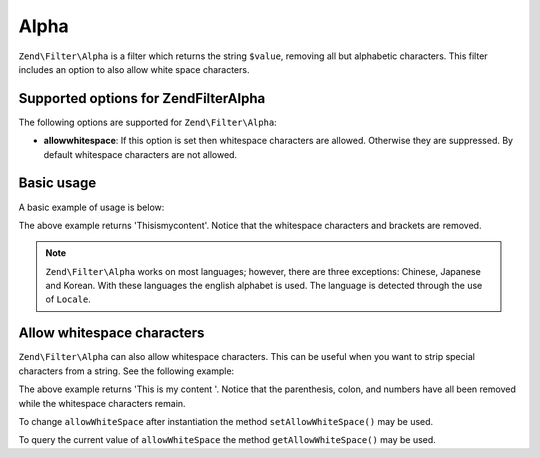 .. _zend.filter.set.alpha:

Alpha
=====

``Zend\Filter\Alpha`` is a filter which returns the string ``$value``, removing all but alphabetic characters. This
filter includes an option to also allow white space characters.

.. _zend.filter.set.alpha.options:

Supported options for Zend\Filter\Alpha
---------------------------------------

The following options are supported for ``Zend\Filter\Alpha``:

- **allowwhitespace**: If this option is set then whitespace characters are allowed. Otherwise they are suppressed.
  By default whitespace characters are not allowed.

.. _zend.filter.set.alpha.basic:

Basic usage
-----------

A basic example of usage is below:

.. code-block:: php
   :linenos:

   $filter = new Zend\Filter\Alpha();

   print $filter->filter('This is (my) content: 123');

The above example returns 'Thisismycontent'. Notice that the whitespace characters and brackets are removed.

.. note::

   ``Zend\Filter\Alpha`` works on most languages; however, there are three exceptions: Chinese, Japanese and
   Korean. With these languages the english alphabet is used. The language is detected through the use of
   ``Locale``.

.. _zend.filter.set.alpha.whitespace:

Allow whitespace characters
---------------------------

``Zend\Filter\Alpha`` can also allow whitespace characters. This can be useful when you want to strip special
characters from a string. See the following example:

.. code-block:: php
   :linenos:

   $filter = new Zend\Filter\Alpha(array('allowwhitespace' => true));

   print $filter->filter('This is (my) content: 123');

The above example returns 'This is my content '. Notice that the parenthesis, colon, and numbers have all been
removed while the whitespace characters remain.

To change ``allowWhiteSpace`` after instantiation the method ``setAllowWhiteSpace()`` may be used.

To query the current value of ``allowWhiteSpace`` the method ``getAllowWhiteSpace()`` may be used.


